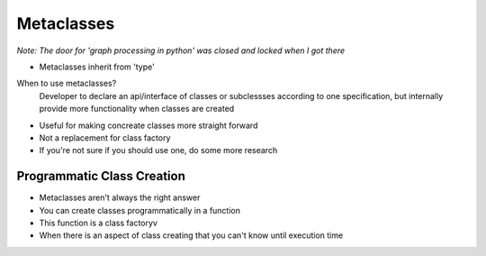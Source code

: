 =====
Metaclasses
=====

*Note: The door for 'graph processing in python' was closed and locked when I got there*

- Metaclasses inherit from 'type'

When to use metaclasses?
  Developer to declare an api/interface of classes or subclessses according to one specification, but internally provide more functionality when classes are created

- Useful for making concreate classes more straight forward
- Not a replacement for class factory
- If you're not sure if you should use one, do some more research

Programmatic Class Creation
---------------------------

- Metaclasses aren't always the right answer
- You can create classes programmatically in a function
- This function is a class factoryv
- When there is an aspect of class creating that you can't know until execution time

